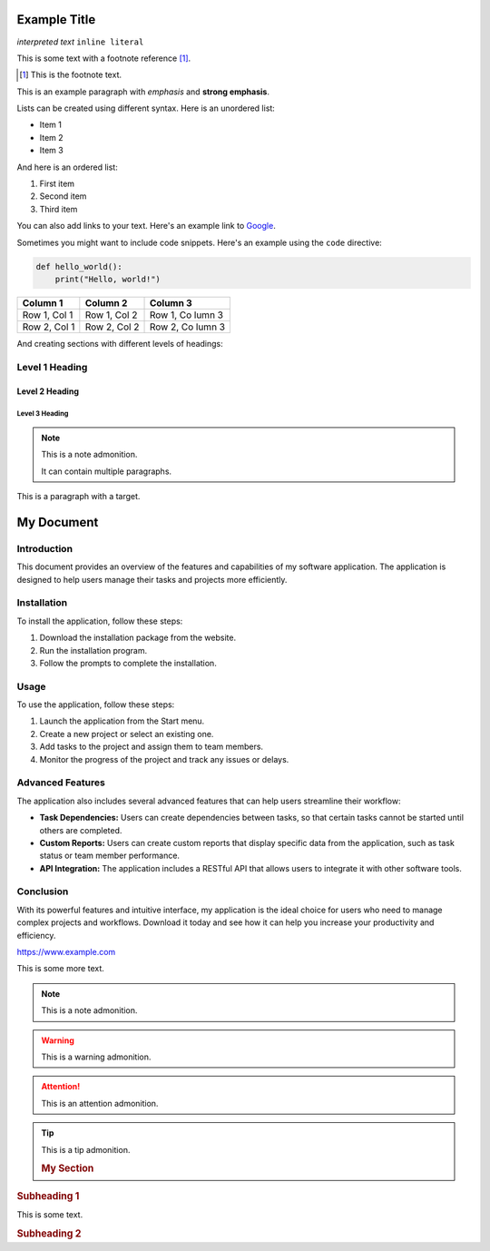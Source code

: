 ==============
Example Title
==============

`interpreted text`
``inline literal``

This is some text with a footnote reference [1]_.

.. [1] This is the footnote text.


This is an example paragraph with *emphasis* and **strong emphasis**.

Lists can be created using different syntax. Here is an unordered list:

- Item 1
- Item 2
- Item 3

And here is an ordered list:

1. First item
2. Second item
3. Third item

You can also add links to your text. Here's an example link to `Google <https://www.google.com>`_.

Sometimes you might want to include code snippets. Here's an example using the ``code`` directive:

.. code:: python

   def hello_world():
       print("Hello, world!")

+------------+------------+-----------+
| Column 1   | Column 2   | Column 3  |
+============+============+===========+
| Row 1, Col | Row 1, Col | Row 1, Co |
| 1          | 2          | lumn 3    |
+------------+------------+-----------+
| Row 2, Col | Row 2, Col | Row 2, Co |
| 1          | 2          | lumn 3    |
+------------+------------+-----------+

And creating sections with different levels of headings:

Level 1 Heading
===============

Level 2 Heading
---------------

Level 3 Heading
...............

.. image:: https://developer.nvidia.com/cuda-10.0-download-archive?target_os=Linux&target_arch=x86_64&target_distro=CentOS&target_version=7&target_type=rpmlocal
   :alt: Alternate Text

.. note::
   This is a note admonition.

   It can contain multiple paragraphs.

.. _my-target:

This is a paragraph with a target.

.. _my-document:

==============
My Document
==============

.. image:: https://www.example.com/image.png
   :alt: My Image
   :width: 400

Introduction
============

This document provides an overview of the features and capabilities of my software application. The application is designed to help users manage their tasks and projects more efficiently.

Installation
============

To install the application, follow these steps:

1. Download the installation package from the website.
2. Run the installation program.
3. Follow the prompts to complete the installation.

Usage
=====

To use the application, follow these steps:

1. Launch the application from the Start menu.
2. Create a new project or select an existing one.
3. Add tasks to the project and assign them to team members.
4. Monitor the progress of the project and track any issues or delays.

Advanced Features
=================

The application also includes several advanced features that can help users streamline their workflow:

- **Task Dependencies:** Users can create dependencies between tasks, so that certain tasks cannot be started until others are completed.
- **Custom Reports:** Users can create custom reports that display specific data from the application, such as task status or team member performance.
- **API Integration:** The application includes a RESTful API that allows users to integrate it with other software tools.

Conclusion
==========

With its powerful features and intuitive interface, my application is the ideal choice for users who need to manage complex projects and workflows. Download it today and see how it can help you increase your productivity and efficiency. 

https://www.example.com

This is some more text.

.. note:: This is a note admonition.

.. warning:: This is a warning admonition.

.. attention:: This is an attention admonition.

.. tip:: This is a tip admonition.

    .. rubric:: My Section

.. rubric:: Subheading 1

This is some text.

.. rubric:: Subheading 2